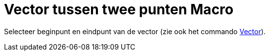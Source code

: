 = Vector tussen twee punten Macro
:page-en: tools/Vector_Tool
ifdef::env-github[:imagesdir: /nl/modules/ROOT/assets/images]

Selecteer beginpunt en eindpunt van de vector (zie ook het commando xref:/commands/Vector.adoc[Vector]).
